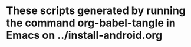* These scripts generated by running the command org-babel-tangle in Emacs on ../install-android.org
